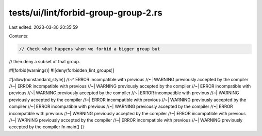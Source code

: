 tests/ui/lint/forbid-group-group-2.rs
=====================================

Last edited: 2023-03-30 20:35:59

Contents:

.. code-block:: rs

    // Check what happens when we forbid a bigger group but
// then deny a subset of that group.

#![forbid(warnings)]
#![deny(forbidden_lint_groups)]

#[allow(nonstandard_style)]
//~^ ERROR incompatible with previous
//~| WARNING previously accepted by the compiler
//~| ERROR incompatible with previous
//~| WARNING previously accepted by the compiler
//~| ERROR incompatible with previous
//~| WARNING previously accepted by the compiler
//~| ERROR incompatible with previous
//~| WARNING previously accepted by the compiler
//~| ERROR incompatible with previous
//~| WARNING previously accepted by the compiler
//~| ERROR incompatible with previous
//~| WARNING previously accepted by the compiler
//~| ERROR incompatible with previous
//~| WARNING previously accepted by the compiler
//~| ERROR incompatible with previous
//~| WARNING previously accepted by the compiler
//~| ERROR incompatible with previous
//~| WARNING previously accepted by the compiler
fn main() {}


